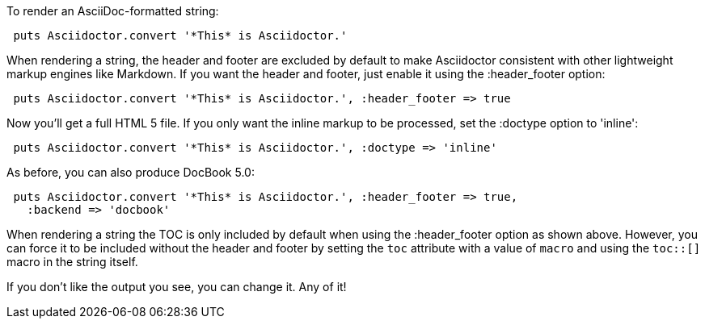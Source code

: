 ////
Render strings using the API
This file is included in the user-manual document
////

To render an AsciiDoc-formatted string:

[source,ruby]
----
 puts Asciidoctor.convert '*This* is Asciidoctor.'
----

When rendering a string, the header and footer are excluded by default to make Asciidoctor consistent with other lightweight markup engines like Markdown. 
If you want the header and footer, just enable it using the +:header_footer+ option:

[source,ruby]
----
 puts Asciidoctor.convert '*This* is Asciidoctor.', :header_footer => true
----

Now you'll get a full HTML 5 file. 
If you only want the inline markup to be processed, set the +:doctype+ option to +'inline'+:

[source,ruby]
----
 puts Asciidoctor.convert '*This* is Asciidoctor.', :doctype => 'inline'
----

As before, you can also produce DocBook 5.0:

[source,ruby]
----
 puts Asciidoctor.convert '*This* is Asciidoctor.', :header_footer => true,
   :backend => 'docbook'
----

When rendering a string the TOC is only included by default when using the +:header_footer+ option as shown above.
However, you can force it to be included without the header and footer by setting the `toc` attribute with a value of `macro` and using the `toc::[]` macro in the string itself.

If you don't like the output you see, you can change it. 
Any of it!
